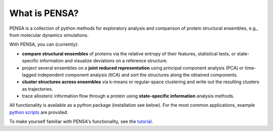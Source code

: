 What is PENSA?
==============

PENSA is a collection of python methods for exploratory analysis and comparison of protein structural ensembles, e.g., from molecular dynamics simulations.

With PENSA, you can (currently):

- **compare structural ensembles** of proteins via the relative entropy of their features, statistical tests, or state-specific information and visualize deviations on a reference structure.
- project several ensembles on a **joint reduced representation** using principal component analysis (PCA) or time-lagged independent component analysis (tICA) and sort the structures along the obtained components.
- **cluster structures across ensembles** via k-means or regular-space clustering and write out the resulting clusters as trajectories.
- trace allosteric information flow through a protein using **state-specific information** analysis methods.

All functionality is available as a python package (installation see below). For the most common applications, example `python scripts <https://github.com/drorlab/pensa/tree/master/scripts>`_ are provided. 

To make yourself familiar with PENSA's functionality, see the `tutorial <https://github.com/drorlab/pensa/tree/master/tutorial>`_.

